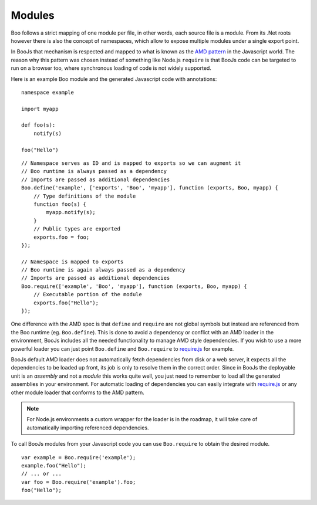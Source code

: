 Modules
=======

Boo follows a strict mapping of one module per file, in other words, each source
file is a module. From its .Net roots however there is also the concept of
namespaces, which allow to expose multiple modules under a single export point.

In BooJs that mechanism is respected and mapped to what is known as the 
`AMD pattern <https://github.com/amdjs/amdjs-api/wiki/AMD>`_ in the Javascript world.
The reason why this pattern was chosen instead of something like Node.js ``require``
is that BooJs code can be targeted to run on a browser too, where synchronous
loading of code is not widely supported.

Here is an example Boo module and the generated Javascript code with annotations:

::

    namespace example

    import myapp

    def foo(s):
        notify(s)

    foo("Hello")

::

    // Namespace serves as ID and is mapped to exports so we can augment it
    // Boo runtime is always passed as a dependency
    // Imports are passed as additional dependencies
    Boo.define('example', ['exports', 'Boo', 'myapp'], function (exports, Boo, myapp) {
        // Type definitions of the module
        function foo(s) {
            myapp.notify(s);
        }
        // Public types are exported
        exports.foo = foo;
    });

    // Namespace is mapped to exports
    // Boo runtime is again always passed as a dependency
    // Imports are passed as additional dependencies
    Boo.require(['example', 'Boo', 'myapp'], function (exports, Boo, myapp) {
        // Executable portion of the module
        exports.foo("Hello");
    });


One difference with the AMD spec is that ``define`` and ``require`` are not global symbols
but instead are referenced from the Boo runtime (eg. ``Boo.define``). This is done to avoid
a dependency or conflict with an AMD loader in the environment, BooJs includes all the needed
functionality to manage AMD style dependencies. If you wish to use a more powerful loader you
can just point ``Boo.define`` and ``Boo.require`` to `require.js <http://requirejs.org>`_ for
example.

BooJs default AMD loader does not automatically fetch dependencies from disk or a web server,
it expects all the dependencies to be loaded up front, its job is only to resolve them in the
correct order. Since in BooJs the deployable unit is an *assembly* and not a *module* this
works quite well, you just need to remember to load all the generated assemblies in your
environment. For automatic loading of dependencies you can easily integrate with
`require.js <http://requirejs.org>`_ or any other module loader that conforms to the AMD
pattern.

.. note:: For Node.js environments a custom wrapper for the loader is in the roadmap, it will
          take care of automatically importing referenced dependencies.


To call BooJs modules from your Javascript code you can use ``Boo.require`` to obtain the
desired module.

::

    var example = Boo.require('example');
    example.foo("Hello");
    // ... or ...
    var foo = Boo.require('example').foo;
    foo("Hello");
